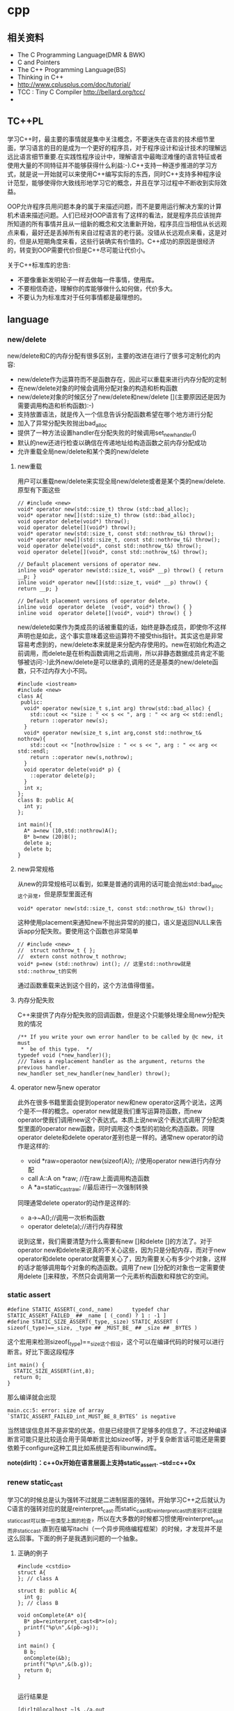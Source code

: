 * cpp
** 相关资料
 - The C Programming Language(DMR & BWK)
 - C and Pointers
 - The C++ Programming Language(BS)
 - Thinking in C++
 - http://www.cplusplus.com/doc/tutorial/
 - TCC : Tiny C Compiler http://bellard.org/tcc/
 - 

** TC++PL
学习C++时，最主要的事情就是集中关注概念，不要迷失在语言的技术细节里面，学习语言的目的是成为一个更好的程序员，对于程序设计和设计技术的理解远远比语言细节重要.在实践性程序设计中，理解语言中最晦涩难懂的语言特征或者使用大量的不同特征并不能够获得什么利益:-).C++支持一种逐步推进的学习方式，就是说一开始就可以来使用C++编写实际的东西，同时C++支持多种程序设计范型，能够使得你大致线形地学习它的概念，并且在学习过程中不断收到实际效益。

OOP允许程序员用问题本身的属于来描述问题，而不是要用运行解决方案的计算机术语来描述问题。人们已经对OOP语言有了这样的看法，就是程序员应该抛弃所知道的所有事情并且从一组新的概念和文法重新开始，程序员应当相信从长远观点来看，最好还是丢掉所有来自过程语言的老行装。没错从长远观点来看，这是对的，但是从短期角度来看，这些行装确实有价值的。C++成功的原因是很经济的，转变到OOP需要代价但是C++尽可能让代价小。

关于C++标准库的忠告:
   - 不要像重新发明轮子一样去做每一件事情，使用库。
   - 不要相信奇迹，理解你的库能够做什么如何做，代价多大。
   - 不要认为为标准库对于任何事情都是最理想的。

** language
*** new/delete
new/delete和C的内存分配有很多区别，主要的改进在进行了很多可定制化的内容:
   * new/delete作为运算符而不是函数存在，因此可以重载来进行内存分配的定制
   * 在new/delete对象的时候会调用分配对象的构造和析构函数
   * new/delete对象的时候区分了new/delete和new/delete [](主要原因还是因为需要调用构造和析构函数):-)
   * 支持放置语法，就是传入一个信息告诉分配函数希望在哪个地方进行分配
   * 加入了异常分配失败抛出bad_alloc
   * 提供了一种方法设置handler在分配失败的时候调用set_new_handler()
   * 默认的new还进行检查以确信在传递地址给构造函数之前内存分配成功
   * 允许重载全局new/delete和某个类的new/delete 

**** new重载
用户可以重载new/delete来实现全局new/delete或者是某个类的new/delete.原型有下面这些
#+BEGIN_SRC C++
// #include <new>
void* operator new(std::size_t) throw (std::bad_alloc);
void* operator new[](std::size_t) throw (std::bad_alloc);
void operator delete(void*) throw();
void operator delete[](void*) throw();
void* operator new(std::size_t, const std::nothrow_t&) throw();
void* operator new[](std::size_t, const std::nothrow_t&) throw();
void operator delete(void*, const std::nothrow_t&) throw();
void operator delete[](void*, const std::nothrow_t&) throw();

// Default placement versions of operator new.
inline void* operator new(std::size_t, void* __p) throw() { return __p; }
inline void* operator new[](std::size_t, void* __p) throw() { return __p; }

// Default placement versions of operator delete.
inline void  operator delete  (void*, void*) throw() { }
inline void  operator delete[](void*, void*) throw() { }
#+END_SRC

new/delete如果作为类成员的话被重载的话，始终是静态成员，即使你不这样声明也是如此，这个事实意味着这些运算符不接受this指针。其实这也是非常容易考虑到的，new/delete本来就是来分配内存使用的。new在初始化构造之前调用，而delete是在析构函数调用之后调用，所以非静态数据成员肯定不能够被访问:-)此外new/delete是可以继承的,调用的还是基类的new/delete函数，只不过内存大小不同。

#+BEGIN_SRC C++
#include <iostream>
#include <new>
class A{
 public:
  void* operator new(size_t s,int arg) throw(std::bad_alloc) {
    std::cout << "size : " << s << ", arg : " << arg << std::endl;
    return ::operator new(s);
  }
  void* operator new(size_t s,int arg,const std::nothrow_t& nothrow){
    std::cout << "[nothrow]size : " << s << ", arg : " << arg << std::endl;
    return ::operator new(s,nothrow);
  }
  void operator delete(void* p) {
    ::operator delete(p);
  }
  int x;
};
class B: public A{
  int y;
};

int main(){
  A* a=new (10,std::nothrow)A();
  B* b=new (20)B();
  delete a;
  delete b;
}
#+END_SRC

**** new异常规格
从new的异常规格可以看到，如果是普通的调用的话可能会抛出std::bad_alloc这个异常，但是原型里面还有
#+BEGIN_SRC C++
void* operator new(std::size_t, const std::nothrow_t&) throw(); 
#+END_SRC
这种使用placement来通知new不抛出异常的的接口，语义是返回NULL来告诉app分配失败。要使用这个函数也非常简单
#+BEGIN_SRC C++
// #include <new>
//  struct nothrow_t { };
//  extern const nothrow_t nothrow;
void* p=new (std::nothrow) int(); // 这里std::nothrow就是std::nothrow_t的实例
#+END_SRC
通过函数重载来达到这个目的，这个方法值得借鉴。

**** 内存分配失败
C++来提供了内存分配失败的回调函数，但是这个只能够处理全局new分配失败的情况
#+BEGIN_SRC C++
  /** If you write your own error handler to be called by @c new, it must
   *  be of this type.  */
  typedef void (*new_handler)();
  /// Takes a replacement handler as the argument, returns the previous handler.
  new_handler set_new_handler(new_handler) throw();
#+END_SRC

**** operator new与new operator
此外在很多书籍里面会提到operator new和new operator这两个说法，这两个是不一样的概念。operator new就是我们重写运算符函数，而new operator使我们调用new这个表达式。本质上说new这个表达式调用了分配类型里面的operator new函数，同时调用这个类型的初始化构造函数。同理operator delete和delete operator差别也是一样的。通常new operator的动作是这样的:
   - void *raw=operaotor new(sizeof(A)); //使用operator new进行内存分配
   - call A::A on *raw; //在raw上面调用构造函数
   - A *a=static_castraw; //最后进行一次强制转换
同理通常delete operator的动作是这样的:
   - a->~A();//调用一次析构函数
   - operator delete(a);//进行内存释放
说到这里，我们需要清楚为什么需要有new []和delete []的方法了。对于operator new和delete来说真的不关心这些，因为只是分配内存，而对于new operator和delete operator就需要关心了，因为需要关心有多少个对象，这样的话才能够调用每个对象的构造函数。调用了new []分配的对象也一定需要使用delete []来释放，不然只会调用第一个元素析构函数和释放它的空间。

*** static assert
#+BEGIN_SRC C++
#define STATIC_ASSERT(_cond,_name)      typedef char STATIC_ASSERT_FAILED_ ## _name [ (_cond) ? 1 : -1 ]
#define STATIC_SIZE_ASSERT(_type,_size) STATIC_ASSERT ( sizeof(_type)==_size, _type ## _MUST_BE_ ## _size ## _BYTES )
#+END_SRC

这个宏用来检测sizeof(_type)==_size这个假设，这个可以在编译代码的时候可以进行断言。好比下面这段程序

#+BEGIN_SRC C++
int main() {
  STATIC_SIZE_ASSERT(int,8);
  return 0;
}
#+END_SRC

那么编译就会出现
#+BEGIN_EXAMPLE
main.cc:5: error: size of array `STATIC_ASSERT_FAILED_int_MUST_BE_8_BYTES’ is negative
#+END_EXAMPLE

当然错误信息并不是非常的优美，但是已经提供了足够多的信息了。不过这种编译断言可能只是比较适合用于简单断言比如sizeof等，对于复杂断言话可能还是需要依赖于configure这种工具比如系统是否有libunwind库。

*note(dirlt)：c++0x开始在语言层面上支持static_assert. --std=c++0x*

*** renew static_cast
学习C的时候总是认为强转不过就是二进制层面的强转。开始学习C++之后就认为C语言的强转对应的就是reinterpret_cast.而static_cast和reinterpret_cast的差别不过就是static_cast可以做一些类型上面的检查，所以在大多数的时候都习惯使用reinterpret_cast而非static_cast.直到在编写itachi（一个异步网络编程框架）的时候，才发现并不是这么回事。下面的例子是我遇到问题的一个抽象。

**** 正确的例子
#+BEGIN_SRC C++
#include <cstdio>
struct A{
}; // class A

struct B: public A{
  int g;
}; // class B

void onComplete(A* o){
  B* pb=reinterpret_cast<B*>(o);
  printf("%p\n",&(pb->g));
}

int main() {
  B b;
  onComplete(&b);
  printf("%p\n",&(b.g));
  return 0;
}

#+END_SRC

运行结果是
#+BEGIN_EXAMPLE
[dirlt@localhost ~]$ ./a.out
0xbff031b0
0xbff031b0 
#+END_EXAMPLE

在onComplete这里我们希望处理一个A*抽象类型。假设我们从外围上面保证传入onComplete是一个B或者是B的子类型。

**** 当处理多继承时
处理B类型没有问题，但是处理B的子类型的话，那么上面代码可能就会出现问题。因为对于B子类型而言的话很可能在 *对象模型* 之前添加了一些字段，按照reintrepret_cast语义的话是直接二进制映射，字段没有虚方法所以是直接按照偏移来取的，因此可能存在问题。但是看看下面这个例子
#+BEGIN_SRC C++
#include <cstdio>
struct A{
}; // class A

struct B: public A{
  int g;
}; // class B

struct Holder{
  int dummy;
};
struct C: public Holder,
          public B{
}; // class C

void onComplete(A* o){
  B* pb=reinterpret_cast<B*>(o);
  printf("o:%p pb->g:%p\n",pb, &(pb->g));
}

int main() {
  C c;
  onComplete(&c);
  printf("c:%p c.g:%p\n",&c, &(c.g));
  return 0;
}
#+END_SRC

运行结果
#+BEGIN_EXAMPLE
[dirlt@localhost ~]$ ./a.out
o:0xbfff9aa0 pb->g:0xbfff9aa0
c:0xbfff9a9c c.g:0xbfff9aa0 
#+END_EXAMPLE

问题出来了，并不像我们想的那样，pb->g和c.g的地址是一样的。但是神奇的是，o和c的地址是不一样的。这是为什么呢？原因就在于static_cast.在传参的时候，根据形参和实参之间的类型信息来进行指针的转换。 *也就是说，static_cast能够正确处理类型系统。而这点reintrepret_cast是做不到的。*

**** 应该怎么做
*因为自己也缺乏C++对象模型方面的知识，所以也没有办法从底层解释原因。* 但是结论我想说的就是，尽量地执行static_cast而非reinterpret_cast.reinterpret_cast对于继承方面基本没有做任何事情，而使用static_cast的话则能够检测到类型系统，然后根据类型系统来进行正确的转换。 *要是想对于static_cast有更多认识的话，必须看看C++对象模型的实现。*

下面我总结了一下各种cast应该使用的场景：
   1. static_cast无论如何应该首先考虑使用，而且编译器在生成函数调用时候内部也是在用static_cast.
   2. reinterpret_cast只有在你确定只处理某两种final类型时候，两者之间的转换。比如在内存操作时候uint8_t*和char*之间的转换
   3. const_cast只有在消除const以及volatile这些标记时候有用。
   4. dynamic_cast得到父类型但是不确定子类型的时候，你需要逐个尝试转换可以使用。但是如果外部存在字符串比如type这样的字段表示类型的话，那么可以直接使用static_cast.

*** keyword
   - __thread 线程级别全局变量

** runtime
*** local static object
局部静态对象在C里面初始化只允许是常数，所以这个在编译期就可以搞定。在C++里面局部静态对象允许是一个类对象，那么就涉及到类的初始化等问题，这个是在编译期搞不定的只能够在运行期解决。

#+BEGIN_SRC C++
#include <iostream>
class A{
 public:
  A(){
    std::cout << "A()" << std::endl;
  }
};
void foo(){
  static A a;  
}
int main(){
  foo();
  return 0;
}
#+END_SRC

我们考虑局部静态对象的初始化时机。如果仅仅是在程序启动时候就初始化的话那么肯定不合适，所以肯定是在第一次调用foo时候进行初始化(这里还需要考虑多线程问题).我们可以看看这个部分汇编代码.对于a对象的话好比存在一个instance_counter初始化为0.首先判断是否初始化了，然后会调用__cxa_guard_acquire加锁然后再判断一次(double check,可以减少开销），最后使用__cxa_guard_release释放这个锁。

#+BEGIN_SRC ASM
.globl _Z3foov
	.type	_Z3foov, @function
_Z3foov:
.LFB1445:
	pushq	%rbp
.LCFI3:
	movq	%rsp, %rbp
.LCFI4:
	subq	$32, %rsp
.LCFI5:
	cmpb	$0, _ZGVZ3foovE1a(%rip) 
	jne	.L10
	movl	$_ZGVZ3foovE1a, %edi
	call	__cxa_guard_acquire 
	testl	%eax, %eax
	je	.L10
	movb	$0, -1(%rbp)
	movl	$_ZZ3foovE1a, %edi
.LEHB0:
	call	_ZN1AC1Ev
.LEHE0:
	movl	$_ZGVZ3foovE1a, %edi
	call	__cxa_guard_release 
	jmp	.L10
.L19:
	movq	%rax, -24(%rbp)
.L13:
	movq	-24(%rbp), %rax
	movq	%rax, -16(%rbp)
	cmpb	$0, -1(%rbp)
	je	.L15
	jmp	.L16
.L15:
	movl	$_ZGVZ3foovE1a, %edi
	call	__cxa_guard_abort
.L16:
	movq	-16(%rbp), %rax
	movq	%rax, -24(%rbp)
.L17:
	movq	-24(%rbp), %rdi
.LEHB1:
	call	_Unwind_Resume
.LEHE1:
.L10:
	leave
	ret
#+END_SRC

*** hook function
hook函数调用有两种方式，一种是hook我们代码内部的函数，这意味这这个函数是由我们来编译的，当然我们不能够修改需要hook的函数实现否则就没有意义了。另外一种hook函数是动态库里面的函数，静态库里面的函数因为完全进入了可执行程序，所以修改起来比较麻烦一些。我们QA写过这样的程序用libbfd库修改可执行程序本身，在函数调用之间加上跳板，但是相比本文介绍的两种方式更加复杂。（复杂就以为着容易出错，而且这种修改可执行程序应该是不值得提倡的）。

**** hook编译时函数
在gcc编译的时候需要加入-finstrument-functions这个选项之后，那么每个函数调用之前和之后都会调用
   - __cyg_profile_func_enter
   - __cyg_profile_func_exit 
这两个函数是gcc内置函数，_enter函数能够在函数调用之前进行调用，_exit函数能够在函数调用退出之后调用，原型分别是
#+BEGIN_SRC C++
// this是这个callee函数地址
// callsite是caller函数调用点地址(不是函数地址)
void __cyg_profile_func_enter(void *this, void *callsite);
void __cyg_profile_func_exit(void *this, void *callsite);
#+END_SRC

如果不希望函数被hook的话，那么可以在函数属性之后加上__attribute__((no_instrument_function)).尤其是这个函数如果在enter和exit里面调用的话，最好加上这个属性，不然非常容易出现递归调用

#+BEGIN_SRC C++
#include <cstdio>
#include <cstdlib>
void foo() __attribute__((no_instrument_function));
void foo() {
    printf("%s\n",__func__);
}
int main() {
    printf("main\n");
    return 0;
}
extern "C" {
    void __cyg_profile_func_enter(void* callee, void* callsite)  __attribute__((no_instrument_function));
    void __cyg_profile_func_exit(void* callee, void* callsite) __attribute__((no_instrument_function));
    void __cyg_profile_func_enter(void* callee, void* callsite) {
        foo();
    }
    void __cyg_profile_func_exit(void* callee, void* callsite){
        foo();
    }
}
#+END_SRC

**** hook运行时函数
可以使用dlopen截获函数入口，然后使用dlsym(RTLD_NEXT)来获得下一个入口.我们以截获malloc为例。
#+BEGIN_SRC C++
#include <unistd.h>
#include <dlfcn.h>
#include <cstring>
#include <cstdlib>

void* malloc(size_t size){
    write(2,"do malloc\n",strlen("do malloc\n")+1); // 这里不能够用printf,因为内部可能会调用malloc
    static void* (*pmalloc)(size_t size)=0;
    if(!pmalloc){        
        pmalloc=(void*(*)(size_t size))(dlsym(RTLD_NEXT,"malloc"));
    }
    return pmalloc(size);
}

void free(void *p){
    write(2,"do free\n",strlen("do free\n")+1);
    static void (*pfree)(void* p)=0;    
    if(!pfree){        
        pfree=(void(*)(void* p))(dlsym(RTLD_NEXT,"free"));
    }
    return pfree(p);
}
#+END_SRC

*** undefined reference to static const class member
类型静态常量成员只允许是标量内容,而不允许是字符串数组或者是结构体等。但是下面代码会存在链接问题

#+BEGIN_SRC C++
#include <vector>
using namespace std;
class Foo {
 public:
  static const int MEMBER = 1;
};

int main(){
  vector<int> v;
  v.push_back( Foo::MEMBER );       // undefined reference to `Foo::MEMBER'
  v.push_back( (int) Foo::MEMBER ); // OK
  return 0;
}
#+END_SRC

关于这个问题解释可以参看 http://stackoverflow.com/questions/272900/c-undefined-reference-to-static-class-member

大致解释是这样，对于第一种用法的话，因为push_back需要是一个const int&,因为需要传入的内容存在地址。而这种情况下面MEMBER仅仅是一个constant,没有任何地址所以会出现链接错误。而对于第二种情况的话，因为强制转换之后那么就存在一个临时对象可以被引用。说到这里我们一定需要注意临时对象，好比下面这种用法
#+BEGIN_SRC C++
#include <string>
int main() {
  std::string s1="h";
  std::string s2="o";
  const char* s=(s1+s2).c_str();
  return 0;
}
#+END_SRC
这里(s1+s2)生成了一个临时对象但是却没有存放的内容，所以后续继续引用s是会出问题的。

** library
*** boost::bind
之前看到陈硕同学在[[http://blog.csdn.net/solstice/][博客]] 给出的C++工程实践推荐，使用boost::function和boost::bind代替虚函数。之所以我们需要使用虚函数，无非就是希望统一执行接口。统一接口通过虚函数是一种方法，而使用boost::function和boost::bind也可以达到相同的目的。

首先我们假设存在一个Executor类，里面有一个执行队列，所有的Task首先被push进来然后遍历执行。对于这个Task我们本身只需要一个执行接口void fun(Executor*).如果通过虚函数实现的话，我们需要定义一个abstract class含有virtual函数，然后在具体的类里面实现它。但是如果很不幸的话我们原本定义的类不是这样的，而是
#+BEGIN_SRC C++
class A{
 public:
  void fun(Executor* x,std::string s){
    std::cout << "executor=" << x << ", s=" << s << std::endl;
  }
}; // class A

class B{
 public:
  void fun(Executor* x,int s){
    std::cout << "executor=" << x << ", s=" << s << std::endl;
  }
}; // class B
#+END_SRC

那我们必须重新定义AdapterA以及AdapterB封装一下。实现上可能非常简单，内部存下std::string以及int的内容，外加一个A,B的指针，在fun里面调用A,B的fun实现并且把内容传进去调用。

这是一种蹩脚的方法，类的个数会急剧膨胀。但是如果我们使用boost::function和boost::bind的话，可以不用添加新的Adapter类来解决这个问题。
#+BEGIN_SRC C++
  x.push(boost::bind(&A::fun,&a,_1,"hello"));
  x.push(boost::bind(&A::fun,&a,_1,"world"));
  x.push(boost::bind(&B::fun,&b,_1,123));
  x.push(boost::bind(&B::fun,&b,_1,456));
#+END_SRC

这里_1是boost::bind导出的符号表示占位符，这个参数表示接口中的第一个参数，这里不进行绑定。第一个参数表示函数地址，如果是成员函数的话那么需要传入对象地址（这里对于对象内存管理的话，可能需要智能指针的帮助。可以参考http://xuchaoqian.com/?p=797)。事实上稍微猜想一下boost::function和boost::bind实现，boost::function用于产生新的类型，boost::bind用于产生这个类型的对象，并且将指针以及所需要的closure context都绑定上去。我本来想实现的，但是发现基于模板的元编程，我确实不会:(

之后我在想，虽然这个方式不错消除继承完全按照基于对象的方式编程，但是如果对于对象所需要的接口非常多的话，并且虚函数本身就是语言内置的特性，相对来说使用起来会更加方便。下面是可编译的示例代码之后我在想，虽然这个方式不错消除继承完全按照基于对象的方式编程，但是如果对于对象所需要的接口非常多的话，并且虚函数本身就是语言内置的特性，相对来说使用起来会更加方便。

具体代码可以参考 [[https://github.com/dirtysalt/sperm/blob/master/code/cc/playboard/test_bind.cc][code/cc/playboard/test_bind.cc]]

*** boost::spirit
今天被Dr. Yang推荐使用boost::spirit，模板编程实现的语法解析器。Dr. Yang推荐我看看hypertable里面实现的hql，里面就是使用spirit实现的hql(hypertable query language)，在src/cc/Hypertable/Lib/HqlParser.h里面。粗看一下功能还是非常强大的，对于很多使用flex/bison完成的工作都可以通过spirit来完成。看上去是LALR解析器，现在不太清楚就是如果出现shift/reduce或者是reduce/reduce冲突的话spirit是怎么解决的。note(dirlt):事实上是LL解析器，而且如果没有猜错应该是LL(1)解析器。

对于action的话需要单独编写function object来完成，operator()是这个grammar对应的字符串。定义ParserState来构建语法树是一个好主意。对于里面更多的细节现在还是不太了解，关于入门使用可以查看代码中的链接或者documentation.

具体代码可以参考 [[https://github.com/dirtysalt/sperm/blob/master/code/cc/playboard/test_spirit.cc][code/cc/playboard/test_spirit.cc]]

*** google::protobuf dynamic usage
使用google::protobuf如果我们不知道生成消息schema的话，那么就需要依赖于google::protobuf动态编译的能力了。google::protobuf支持动态地读取某个proto文件并且进行动态编译。其实这里说编译有点不太恰当，因为内部并没有生成native code,不过确实使得我们有能力去动态构造一个消息。

使用动态编译的话，首先需要了解google::protobuf的反射能力，这个网上有很多关于这方面的文章，这里就不赘述。为了更好地管理动态编译代码，我单独提取了一个类ProtoDynamic，关于里面使用的类可以去阅读protobuf官方网站的documentation，大致使用到了：
   - SourceTree/DiskSourceTree（当然自己实现SourceTree接口从内存读取Source.MemorySourceTree)
   - Importer
   - DynamicMessageFactory
然后就是一些涉及到反射的类（不完全）：
   - FileDescriptor
   - Descriptor
   - DescriptorPool
   - MessageFactory
   - Message
   - Reflection
   - FieldDescriptor

具体代码可以参考 [[https://github.com/dirtysalt/sperm/blob/master/code/cc/common/proto_dynamic.h][code/cc/common/proto_dynamic.h]] 以及 [[https://github.com/dirtysalt/sperm/blob/master/code/cc/common/test/test_proto_dynamic.cc][code/cc/common/test/test_proto_dynamic.cc]]

** misc
*** 诡异的性能问题
*note(dirlt)：现在我觉得可能是glibc的问题，而非编译器的问题*

程序代码如下。程序非常简单，action是为了测试一下以string为key的map性能，action2是为了测试一下以int为key的map性能。然后我们分两组测试运行：
   0. 运行action，然后运行action2
   1. 只运行action2
#+BEGIN_SRC C++
/* coding:utf-8
 * Copyright (C) dirlt
 */

#include <sys/time.h>
#include <map>
#include <string>
#include <cstdio>

using namespace std;

static inline double gettime_ms() {
  struct timeval tv;
  gettimeofday(&tv, NULL);
  return tv.tv_sec * 1000.0 + tv.tv_usec * 0.001;
}

static const int NUMBER = 10000000;
static const char* PREFIX = "s";

static void action() {
  double start = gettime_ms();  
  map<string, long> dict;
  char buf[64];
  char buf2[64];
  for(int i = 0; i < NUMBER; i++) {
    snprintf(buf, sizeof(buf), "%s%d", PREFIX, i);
    dict[buf] = i;
  }
  for(int i = 0; i < NUMBER; i++) {
    snprintf(buf, sizeof(buf), "%s%d", PREFIX, i);
    snprintf(buf2, sizeof(buf2), "%s%d", PREFIX, (i + 1000) % NUMBER);
    dict[buf] += dict[buf2];
  }
  double end = gettime_ms();
  printf("%.2lf\n", end - start);
}

static void action2() {
  double start = gettime_ms();  
  map<int, long> dict;
  for(int i = 0; i < NUMBER; i++) {
    dict[i] = i;
  }
  for(int i = 0; i < NUMBER; i++) {
    dict[i] += dict[(i + 1000) % NUMBER];
  }
  double end = gettime_ms();
  printf("%.2lf\n", end - start);  
}

int main() {
  action();
  action2();
  return 0;
}
#+END_SRC

*在自己的Ubuntu机器下面使用g++4.6编译* 运行结果如下。可以看到测试组1里面action2运行时间为2.9s左右，而测试组2里面action2运行时间为8.5s *时间差别很大*
#+BEGIN_EXAMPLE
➜  playboard git:(master) ✗ g++ map_perf_test.cc -O2             
➜  playboard git:(master) ✗ ./a.out 
19764.38
2957.30
➜  playboard git:(master) ✗ g++ map_perf_test.cc -O2
➜  playboard git:(master) ✗ ./a.out                 
8521.25
#+END_EXAMPLE

可能是编译器的原因？ *在自己的Ubuntu机器下面clang++来编译，时间差别同样很大*
#+BEGIN_EXAMPLE
➜  playboard git:(master) ✗ clang++ map_perf_test.cc -O2
➜  playboard git:(master) ✗ ./a.out 
19494.99
3052.83
➜  playboard git:(master) ✗ clang++ map_perf_test.cc -O2
➜  playboard git:(master) ✗ ./a.out 
8495.00
#+END_EXAMPLE

*在自己的macbook air下面使用clang重新编译，时间是差不多的*
#+BEGIN_EXAMPLE
➜  playboard git:(master) ✗ g++ map_perf_test.cc -O2
➜  playboard git:(master) ✗ ./a.out
22759.82
4203.22
playboard git:(master) ✗ g++ map_perf_test.cc -O2
➜  playboard git:(master) ✗ ./a.out
4214.48
#+END_EXAMPLE

*note(dirlt):另外我让同事在其他机器上使用g++3.4.5编译运行，时间差别也非常大*

-----

看来确实是glibc的内存分配问题，多谢微博 @Thomas 的指导。strace两个binary发现：
   - action调用了很多brk（8288次）,mmap（17次）来分配内存，每次都是分配小内存.运行完成之后这些内存buffer起来了。
   - 在action调用之后的action2没有调用任何系统调用分配内存，都是在用户态完成。
   - 而如果没有action先调用的话，action2就需要自己调用brk（4737次）,mmap（17次），所以比较耗时。
改用 [[file:tcmalloc.org][tcmalloc]] 之后没有这个问题了。tcmalloc调用brk（541次），mmap（500次）。

